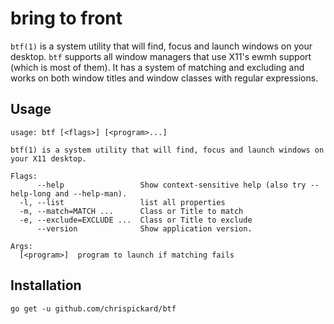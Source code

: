 * bring to front
  ~btf(1)~ is a system utility that will find, focus and launch windows on your desktop. ~btf~ supports all
  window managers that use X11's ewmh support (which is most of them). It has a system of matching
  and excluding and works on both window titles and window classes with regular expressions.
** Usage
#+begin_src shell
  usage: btf [<flags>] [<program>...]

  btf(1) is a system utility that will find, focus and launch windows on your X11 desktop.

  Flags:
        --help                 Show context-sensitive help (also try --help-long and --help-man).
    -l, --list                 list all properties
    -m, --match=MATCH ...      Class or Title to match
    -e, --exclude=EXCLUDE ...  Class or Title to exclude
        --version              Show application version.

  Args:
    [<program>]  program to launch if matching fails
#+end_src 
** Installation
   ~go get -u github.com/chrispickard/btf~
   
